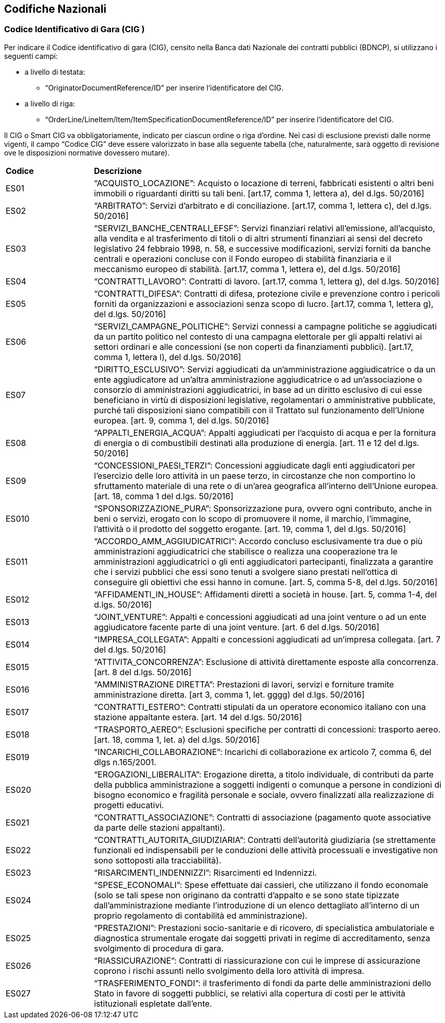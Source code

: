 == Codifiche Nazionali


=== Codice Identificativo di Gara (CIG anchor:achor-1[Altri Riferimenti])

Per indicare il Codice identificativo di gara (CIG), censito nella Banca dati Nazionale dei contratti pubblici (BDNCP), si utilizzano i seguenti campi:

* a livello di testata:
-	“OriginatorDocumentReference/ID” per inserire l’identificatore del CIG.

* a livello di riga:
-	“OrderLine/LineItem/Item/ItemSpecificationDocumentReference/ID” per inserire l’identificatore del CIG. 

Il CIG o Smart CIG va obbligatoriamente, indicato per ciascun ordine o riga d’ordine. Nei casi di esclusione previsti dalle norme vigenti, il campo “Codice CIG” deve essere valorizzato in base alla seguente tabella (che, naturalmente, sarà oggetto di revisione ove le disposizioni normative dovessero mutare).

[width="100%", cols="1,4"]
|===
|**Codice**| *Descrizione*
| ES01 | “ACQUISTO_LOCAZIONE”: Acquisto o locazione di terreni, fabbricati esistenti o altri beni immobili o riguardanti diritti su tali beni. [art.17, comma 1, lettera a), del d.lgs. 50/2016] 
| ES02 | “ARBITRATO”: Servizi d'arbitrato e di conciliazione. [art.17, comma 1, lettera c), del d.lgs. 50/2016] 
| ES03 | “SERVIZI_BANCHE_CENTRALI_EFSF”: Servizi finanziari relativi all'emissione, all'acquisto, alla vendita e al trasferimento di titoli o di  altri strumenti finanziari ai sensi del  decreto  legislativo  24  febbraio 1998, n. 58, e successive modificazioni, servizi  forniti  da  banche centrali e operazioni concluse con il  Fondo  europeo di stabilità finanziaria e il meccanismo europeo di stabilità.  
[art.17, comma 1, lettera e), del d.lgs. 50/2016] 
| ES04 | “CONTRATTI_LAVORO”: Contratti di lavoro. 
[art.17, comma 1, lettera g), del d.lgs. 50/2016] 
| ES05 | “CONTRATTI_DIFESA”: Contratti di difesa, protezione civile e prevenzione contro i pericoli forniti da organizzazioni e associazioni senza scopo di lucro. 
[art.17, comma 1, lettera g), del d.lgs. 50/2016]  
| ES06 | “SERVIZI_CAMPAGNE_POLITICHE”: Servizi connessi a campagne politiche se aggiudicati da un partito politico nel contesto di una campagna elettorale per gli appalti relativi ai settori ordinari e alle concessioni (se non coperti da finanziamenti pubblici). 
[art.17, comma 1, lettera l), del d.lgs. 50/2016]
| ES07 | “DIRITTO_ESCLUSIVO”: Servizi aggiudicati da un'amministrazione aggiudicatrice o da un ente aggiudicatore ad un'altra amministrazione aggiudicatrice o ad un'associazione o consorzio di amministrazioni aggiudicatrici, in base ad un diritto esclusivo di cui esse beneficiano in virtù di disposizioni legislative, regolamentari o amministrative pubblicate, purché tali disposizioni siano compatibili con il Trattato sul funzionamento dell’Unione europea. 
 [art. 9, comma 1, del d.lgs. 50/2016]   
| ES08 | “APPALTI_ENERGIA_ACQUA”: Appalti aggiudicati per l'acquisto di acqua e per la fornitura di energia o di combustibili destinati alla produzione di energia. 
[art. 11 e 12 del d.lgs. 50/2016] 
| ES09 | “CONCESSIONI_PAESI_TERZI”: Concessioni aggiudicate dagli enti aggiudicatori per l'esercizio delle loro attività in un paese terzo, in circostanze che non comportino lo sfruttamento materiale di una rete o di un'area geografica all'interno dell'Unione europea. 
[art. 18, comma 1 del d.lgs. 50/2016] 
| ES010 | “SPONSORIZZAZIONE_PURA”: Sponsorizzazione pura, ovvero ogni contributo, anche in beni o servizi, erogato con lo scopo di promuovere il nome, il marchio, l'immagine, l'attività o il prodotto del soggetto erogante. 
[art. 19, comma 1, del d.lgs. 50/2016] 
| ES011 | “ACCORDO_AMM_AGGIUDICATRICI”: Accordo concluso esclusivamente tra due o più amministrazioni aggiudicatrici che stabilisce o realizza una cooperazione tra le amministrazioni aggiudicatrici o gli enti aggiudicatori partecipanti, finalizzata a garantire che i servizi pubblici che essi sono tenuti a svolgere siano prestati nell'ottica di conseguire gli obiettivi che essi hanno in comune.  
[art. 5, comma 5-8, del d.lgs. 50/2016] 
| ES012 | “AFFIDAMENTI_IN_HOUSE”: Affidamenti diretti a società in house. [art. 5, comma 1-4, del d.lgs. 50/2016] 
| ES013 | “JOINT_VENTURE”: Appalti e concessioni aggiudicati ad una joint venture o ad un ente aggiudicatore facente parte di una joint venture. 
[art. 6 del d.lgs. 50/2016]  
| ES014 | “IMPRESA_COLLEGATA”: Appalti e concessioni aggiudicati ad un’impresa collegata. 
[art. 7 del d.lgs. 50/2016]
| ES015 | “ATTIVITA_CONCORRENZA”: Esclusione di attività direttamente esposte alla concorrenza. 
[art. 8 del d.lgs. 50/2016]  
| ES016 | “AMMINISTRAZIONE DIRETTA”: Prestazioni di lavori, servizi e forniture tramite amministrazione diretta. 
[art 3, comma 1, let. gggg) del d.lgs. 50/2016]
| ES017 | “CONTRATTI_ESTERO”: Contratti stipulati da un operatore economico italiano con una stazione appaltante estera. 
[art. 14 del d.lgs. 50/2016]
| ES018 | “TRASPORTO_AEREO”: Esclusioni specifiche per contratti di concessioni: trasporto aereo.  
[art. 18, comma 1, let. a) del d.lgs. 50/2016]
| ES019 | “INCARICHI_COLLABORAZIONE”: Incarichi di collaborazione ex articolo 7, comma 6, del dlgs n.165/2001. 
| ES020 | “EROGAZIONI_LIBERALITA”: Erogazione diretta, a titolo individuale, di contributi da parte della pubblica amministrazione a soggetti indigenti o comunque a persone in condizioni di bisogno economico e fragilità personale e sociale, ovvero finalizzati alla realizzazione di progetti educativi.  
| ES021 | “CONTRATTI_ASSOCIAZIONE”: Contratti di associazione (pagamento quote associative da parte delle stazioni appaltanti).    
| ES022 | “CONTRATTI_AUTORITA_GIUDIZIARIA”: Contratti dell’autorità giudiziaria (se strettamente funzionali ed indispensabili per le conduzioni delle attività processuali e investigative non sono sottoposti alla tracciabilità).   
| ES023 | “RISARCIMENTI_INDENNIZZI”: Risarcimenti ed Indennizzi. 
| ES024 | “SPESE_ECONOMALI”: Spese effettuate dai cassieri, che utilizzano il fondo economale (solo se tali spese non originano da contratti d’appalto e se sono state tipizzate dall’amministrazione mediante l’introduzione di un elenco dettagliato all’interno di un proprio regolamento di contabilità ed amministrazione).    
| ES025 | “PRESTAZIONI”: Prestazioni socio-sanitarie e di ricovero, di specialistica ambulatoriale e diagnostica strumentale erogate dai soggetti privati in regime di accreditamento, senza svolgimento di procedura di gara.  
| ES026 | “RIASSICURAZIONE”: Contratti di riassicurazione con cui le imprese di assicurazione coprono i rischi assunti nello svolgimento della loro attività di impresa.   
| ES027 | “TRASFERIMENTO_FONDI”: il trasferimento di fondi da parte delle amministrazioni dello Stato in favore di soggetti pubblici, se relativi alla copertura di costi per le attività istituzionali espletate dall’ente. 
|===
